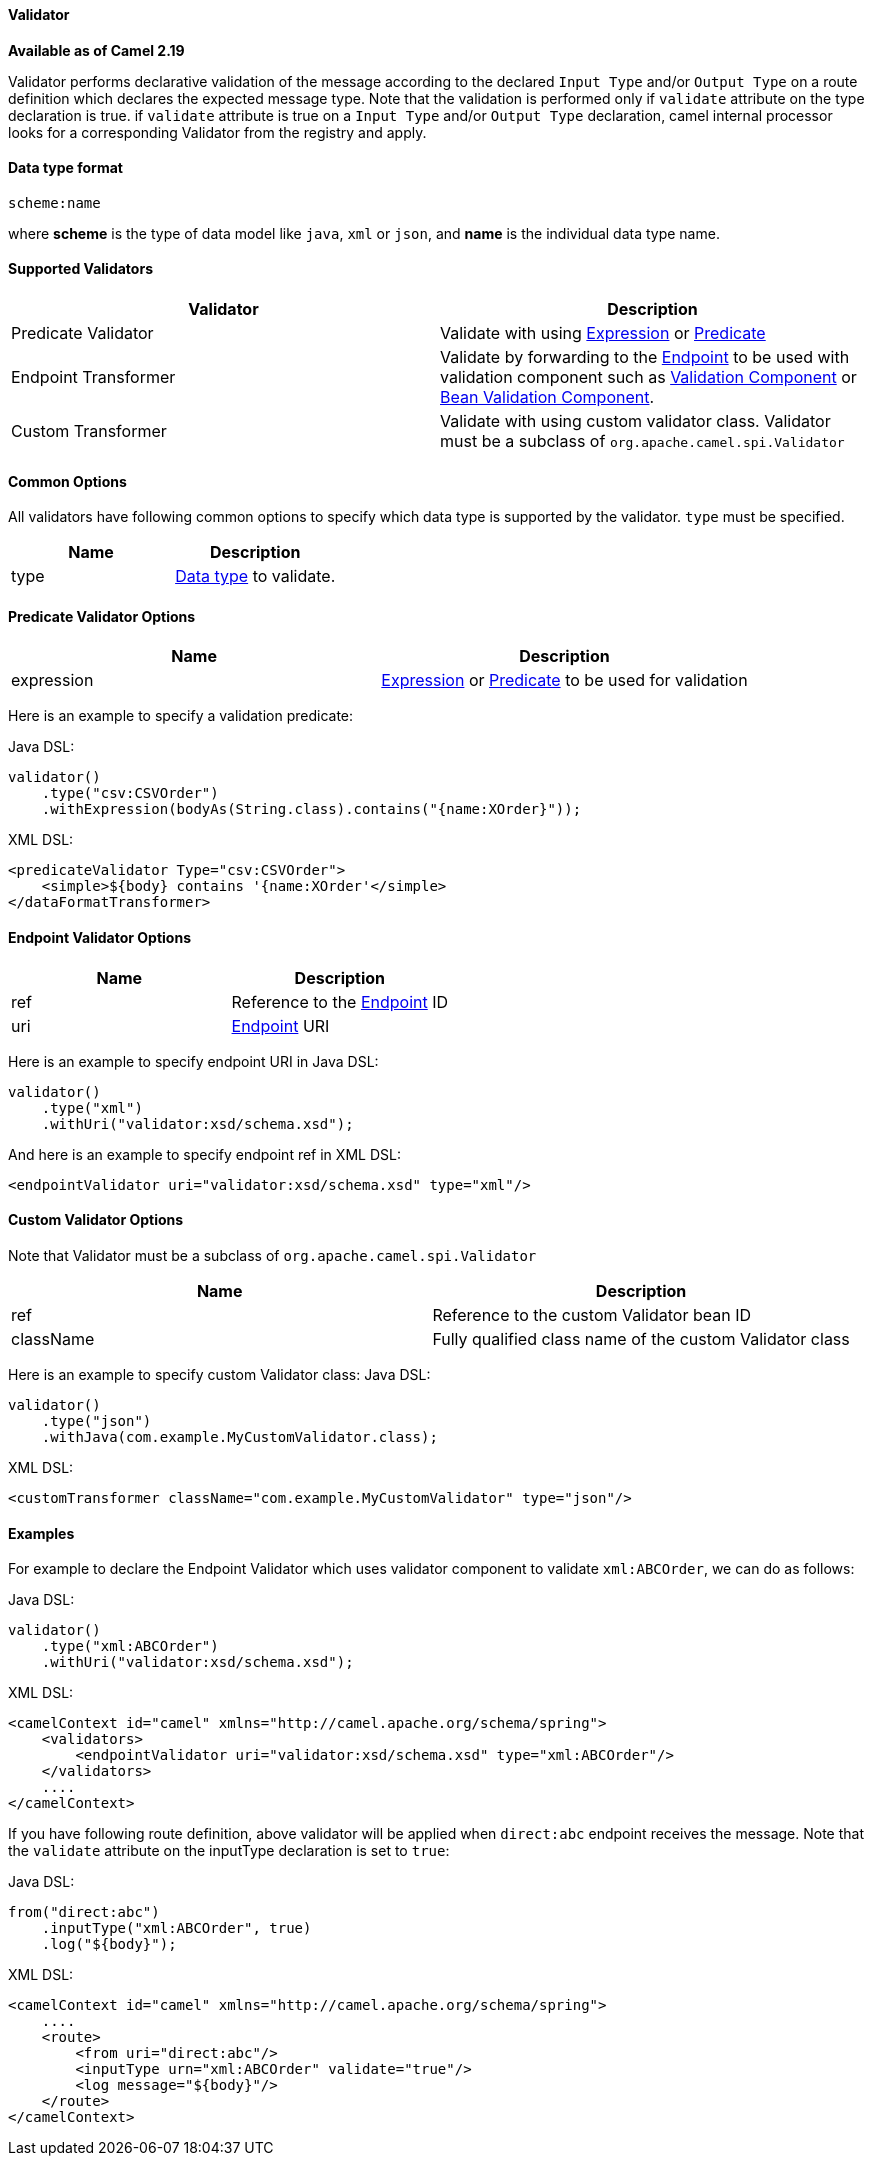 [[Validator-Validator]]
Validator
^^^^^^^^^^

*Available as of Camel 2.19*

Validator performs declarative validation of the message according to the declared
`Input Type` and/or `Output Type` on a route definition which declares the expected
message type. Note that the validation is performed only if `validate` attribute on the
 type declaration is true.
if `validate` attribute is true on a `Input Type` and/or `Output Type` declaration,
camel internal processor looks for a corresponding Validator from the registry and apply.



[[Validator-DataTypeFormat]]
Data type format
^^^^^^^^^^^^^^^
[source,java]
---------------------------------------------
scheme:name
---------------------------------------------
where *scheme* is the type of data model like `java`, `xml` or `json`, and *name* is the individual
data type name.



[[Validator-SupportedValidators]]
Supported Validators
^^^^^^^^^^^^^^^^^^^^^

|=======================================================================
| Validator | Description

| Predicate Validator | Validate with using link:expression.html[Expression] or link:predicate.html[Predicate]

| Endpoint Transformer | Validate by forwarding to the link:endpoint.html[Endpoint] to be used with validation component such as link:validator-component.adoc[Validation Component] or link:bean-validation.html[Bean Validation Component].

| Custom Transformer | Validate with using custom validator class. Validator must be a subclass of `org.apache.camel.spi.Validator`
|=======================================================================



[[Validator-CommonOptions]]
Common Options
^^^^^^^^^^^^^
All validators have following common options to specify which data type is supported by the validator.
`type` must be specified.
|=======================================================================
| Name | Description

| type | <<Validator-DataTypeFormat,Data type>> to validate.
|=======================================================================



[[Validator-Predicate]]
Predicate Validator Options
^^^^^^^^^^^^^^^^^^^^^^^^^^^^

|=======================================================================
| Name | Description

| expression | link:expression.html[Expression] or link:predicate.html[Predicate] to be used for validation
|=======================================================================
Here is an example to specify a validation predicate:

Java DSL:
[source,java]
-------------------------------------------------------------------
validator()
    .type("csv:CSVOrder")
    .withExpression(bodyAs(String.class).contains("{name:XOrder}"));
-------------------------------------------------------------------

XML DSL:
[source,xml]
-------------------------------------------------------------------
<predicateValidator Type="csv:CSVOrder">
    <simple>${body} contains '{name:XOrder'</simple>
</dataFormatTransformer>
-------------------------------------------------------------------



[[Validator-Endpoint]]
Endpoint Validator Options
^^^^^^^^^^^^^^^^^^^^^^^^^^^

|=======================================================================
| Name | Description

| ref | Reference to the link:endpoint.html[Endpoint] ID

| uri | link:endpoint.html[Endpoint] URI
|=======================================================================
Here is an example to specify endpoint URI in Java DSL:
[source,java]
-------------------------------------------------------------------
validator()
    .type("xml")
    .withUri("validator:xsd/schema.xsd");
-------------------------------------------------------------------

And here is an example to specify endpoint ref in XML DSL:
[source,xml]
-------------------------------------------------------------------
<endpointValidator uri="validator:xsd/schema.xsd" type="xml"/>
-------------------------------------------------------------------



[[Validator-Custom]]
Custom Validator Options
^^^^^^^^^^^^^^^^^^^^^^^^^

Note that Validator must be a subclass of `org.apache.camel.spi.Validator`
|=======================================================================
| Name | Description

| ref | Reference to the custom Validator bean ID

| className | Fully qualified class name of the custom Validator class
|=======================================================================
Here is an example to specify custom Validator class:
Java DSL:
[source,java]
-------------------------------------------------------------------
validator()
    .type("json")
    .withJava(com.example.MyCustomValidator.class);
-------------------------------------------------------------------

XML DSL:
[source,xml]
-------------------------------------------------------------------
<customTransformer className="com.example.MyCustomValidator" type="json"/>
-------------------------------------------------------------------



[[Validator-Examples]]
Examples
^^^^^^^

For example to declare the Endpoint Validator which uses
validator component to validate `xml:ABCOrder`, we can do as follows:

Java DSL:
[source,java]
-------------------------------------------------------------------
validator()
    .type("xml:ABCOrder")
    .withUri("validator:xsd/schema.xsd");
-------------------------------------------------------------------

XML DSL:
[source,xml]
-------------------------------------------------------------------
<camelContext id="camel" xmlns="http://camel.apache.org/schema/spring">
    <validators>
        <endpointValidator uri="validator:xsd/schema.xsd" type="xml:ABCOrder"/>
    </validators>
    ....
</camelContext>
-------------------------------------------------------------------

If you have following route definition, above validator will be applied when `direct:abc` endpoint
receives the message. Note that the `validate` attribute on the inputType declaration is set to `true`:

Java DSL:
[source,java]
-------------------------------------------------------------------
from("direct:abc")
    .inputType("xml:ABCOrder", true)
    .log("${body}");
-------------------------------------------------------------------

XML DSL:
[source,xml]
-------------------------------------------------------------------
<camelContext id="camel" xmlns="http://camel.apache.org/schema/spring">
    ....
    <route>
        <from uri="direct:abc"/>
        <inputType urn="xml:ABCOrder" validate="true"/>
        <log message="${body}"/>
    </route>
</camelContext>
-------------------------------------------------------------------
